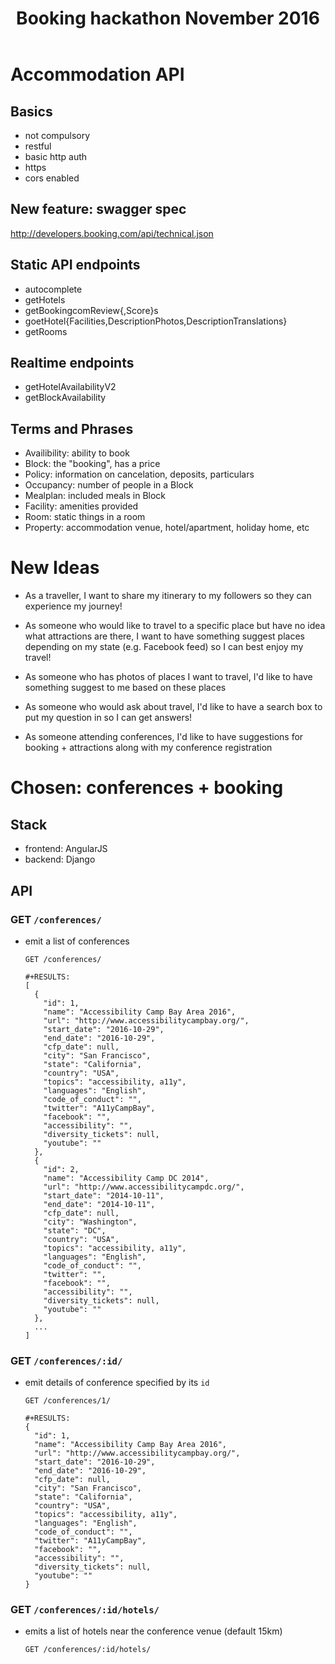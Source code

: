 #+TITLE: Booking hackathon November 2016

* Accommodation API

** Basics

- not compulsory
- restful
- basic http auth
- https
- cors enabled

** New feature: swagger spec

http://developers.booking.com/api/technical.json

** Static API endpoints

- autocomplete
- getHotels
- getBookingcomReview{,Score}s
- goetHotel{Facilities,DescriptionPhotos,DescriptionTranslations}
- getRooms

** Realtime endpoints

- getHotelAvailabilityV2
- getBlockAvailability

** Terms and Phrases

- Availibility: ability to book
- Block: the "booking", has a price
- Policy: information on cancelation, deposits, particulars
- Occupancy: number of people in a Block
- Mealplan: included meals in Block
- Facility: amenities provided
- Room: static things in a room
- Property: accommodation venue, hotel/apartment, holiday home, etc

* New Ideas

  - As a traveller, I want to share my itinerary to my followers so they
    can experience my journey!

  - As someone who would like to travel to a specific place but have no
    idea what attractions are there, I want to have something suggest
    places depending on my state (e.g. Facebook feed) so I can best
    enjoy my travel!

  - As someone who has photos of places I want to travel, I'd like to
    have something suggest to me based on these places

  - As someone who would ask about travel, I'd like to have a search box
    to put my question in so I can get answers!

  - As someone attending conferences, I'd like to have suggestions for
    booking + attractions along with my conference registration

* Chosen: conferences + booking

** Stack

   - frontend: AngularJS
   - backend: Django

** API
   :PROPERTIES:
   :host:     localhost
   :port:     8000
   :pretty:   json
   :END:

*** GET =/conferences/=

    - emit a list of conferences

      #+BEGIN_SRC http
      GET /conferences/
      #+END_SRC

      #+begin_example
      #+RESULTS:
      [
        {
          "id": 1,
          "name": "Accessibility Camp Bay Area 2016",
          "url": "http://www.accessibilitycampbay.org/",
          "start_date": "2016-10-29",
          "end_date": "2016-10-29",
          "cfp_date": null,
          "city": "San Francisco",
          "state": "California",
          "country": "USA",
          "topics": "accessibility, a11y",
          "languages": "English",
          "code_of_conduct": "",
          "twitter": "A11yCampBay",
          "facebook": "",
          "accessibility": "",
          "diversity_tickets": null,
          "youtube": ""
        },
        {
          "id": 2,
          "name": "Accessibility Camp DC 2014",
          "url": "http://www.accessibilitycampdc.org/",
          "start_date": "2014-10-11",
          "end_date": "2014-10-11",
          "cfp_date": null,
          "city": "Washington",
          "state": "DC",
          "country": "USA",
          "topics": "accessibility, a11y",
          "languages": "English",
          "code_of_conduct": "",
          "twitter": "",
          "facebook": "",
          "accessibility": "",
          "diversity_tickets": null,
          "youtube": ""
        },
        ...
      ]
#+end_example

*** GET =/conferences/:id/=

    - emit details of conference specified by its =id=

      #+BEGIN_SRC http
      GET /conferences/1/
      #+END_SRC

      #+begin_example
      #+RESULTS:
      {
        "id": 1,
        "name": "Accessibility Camp Bay Area 2016",
        "url": "http://www.accessibilitycampbay.org/",
        "start_date": "2016-10-29",
        "end_date": "2016-10-29",
        "cfp_date": null,
        "city": "San Francisco",
        "state": "California",
        "country": "USA",
        "topics": "accessibility, a11y",
        "languages": "English",
        "code_of_conduct": "",
        "twitter": "A11yCampBay",
        "facebook": "",
        "accessibility": "",
        "diversity_tickets": null,
        "youtube": ""
      }
#+end_example

*** GET =/conferences/:id/hotels/=

    - emits a list of hotels near the conference venue (default 15km)

      #+BEGIN_SRC http
      GET /conferences/:id/hotels/
      #+END_SRC
